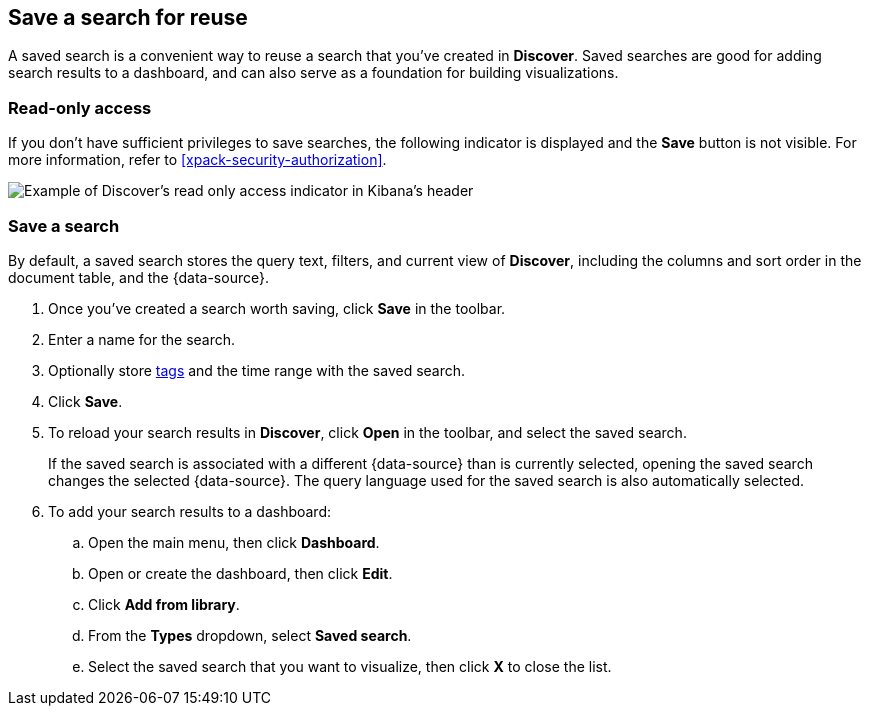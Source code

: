 [[save-open-search]]
== Save a search for reuse

A saved search is a convenient way to reuse a search
that you've created in *Discover*.
Saved searches are good for adding search results to a dashboard,
and can also serve as a foundation for building visualizations.

[role="xpack"]
[[discover-read-only-access]]
[float]
=== Read-only access
If you don't have sufficient privileges to save searches, the following indicator is
displayed and the *Save* button is not visible. For more information, refer to <<xpack-security-authorization>>.

[role="screenshot"]
image::discover/images/read-only-badge.png[Example of Discover's read only access indicator in Kibana's header]
[float]
=== Save a search

By default, a saved search stores the query text, filters, and
current view of *Discover*, including the columns and sort order in the document table, and the {data-source}.

. Once you've created a search worth saving, click *Save* in the toolbar.
. Enter a name for the search.
. Optionally store <<managing-tags,tags>> and the time range with the saved search.
. Click *Save*.
. To reload your search results in *Discover*, click *Open* in the toolbar, and select the saved search.
+
If the saved search is associated with a different {data-source} than is currently
selected, opening the saved search changes the selected {data-source}. The query language
used for the saved search is also automatically selected.
. To add your search results to a dashboard:
.. Open the main menu, then click *Dashboard*.
.. Open or create the dashboard, then click *Edit*.
.. Click *Add from library*.
.. From the *Types* dropdown, select *Saved search*.
.. Select the saved search that you want to visualize, then click *X* to close the list.

